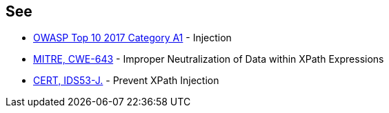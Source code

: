 == See

* https://www.owasp.org/index.php/Top_10-2017_A1-Injection[OWASP Top 10 2017 Category A1] - Injection
* http://cwe.mitre.org/data/definitions/643[MITRE, CWE-643] - Improper Neutralization of Data within XPath Expressions
* https://wiki.sei.cmu.edu/confluence/x/cDZGBQ[CERT, IDS53-J.] - Prevent XPath Injection
